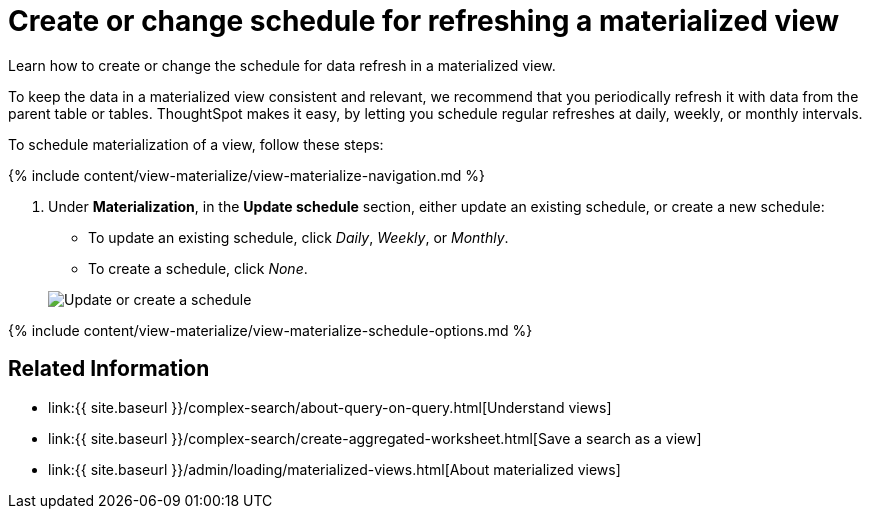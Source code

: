 = Create or change schedule for refreshing a materialized view
:last_updated: 09/21/2020


Learn how to create or change the schedule for data refresh in a materialized view.


To keep the data in a materialized view consistent and relevant, we recommend that you periodically refresh it with data from the parent table or tables.
ThoughtSpot makes it easy, by letting you schedule regular refreshes at daily, weekly, or monthly intervals.

To schedule materialization of a view, follow these steps:

{% include content/view-materialize/view-materialize-navigation.md %}

. Under *Materialization*, in the *Update schedule* section, either update an existing schedule, or create a new schedule:
 ** To update an existing schedule, click _Daily_, _Weekly_, or _Monthly_.
 ** To create a schedule, click _None_.

+
image::view-materialize-10.png[Update or create a schedule]

{% include content/view-materialize/view-materialize-schedule-options.md %}

== Related Information

* link:{{ site.baseurl }}/complex-search/about-query-on-query.html[Understand views]
* link:{{ site.baseurl }}/complex-search/create-aggregated-worksheet.html[Save a search as a view]
* link:{{ site.baseurl }}/admin/loading/materialized-views.html[About materialized views]
